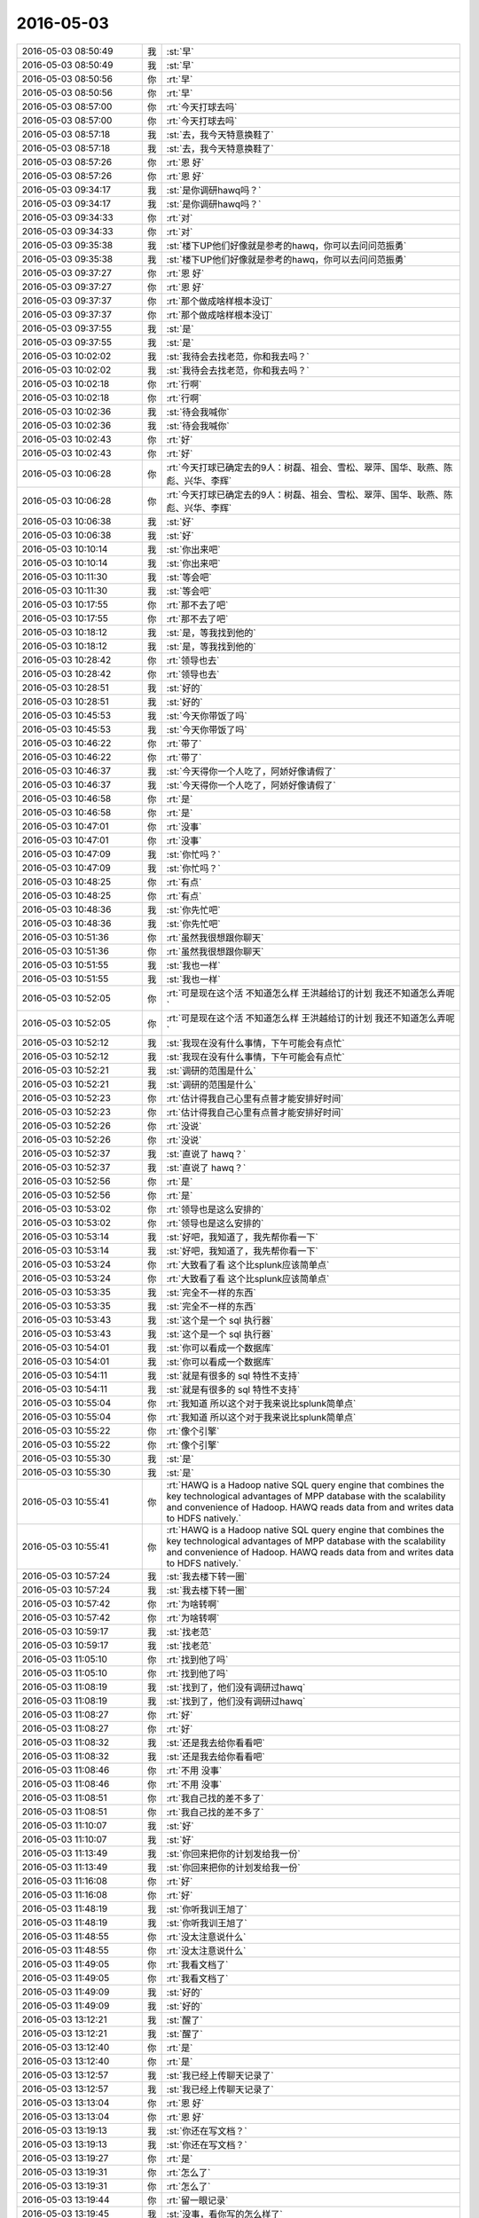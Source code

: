 2016-05-03
-------------

.. list-table::
   :widths: 25, 1, 60

   * - 2016-05-03 08:50:49
     - 我
     - :st:`早`
   * - 2016-05-03 08:50:49
     - 我
     - :st:`早`
   * - 2016-05-03 08:50:56
     - 你
     - :rt:`早`
   * - 2016-05-03 08:50:56
     - 你
     - :rt:`早`
   * - 2016-05-03 08:57:00
     - 你
     - :rt:`今天打球去吗`
   * - 2016-05-03 08:57:00
     - 你
     - :rt:`今天打球去吗`
   * - 2016-05-03 08:57:18
     - 我
     - :st:`去，我今天特意换鞋了`
   * - 2016-05-03 08:57:18
     - 我
     - :st:`去，我今天特意换鞋了`
   * - 2016-05-03 08:57:26
     - 你
     - :rt:`恩 好`
   * - 2016-05-03 08:57:26
     - 你
     - :rt:`恩 好`
   * - 2016-05-03 09:34:17
     - 我
     - :st:`是你调研hawq吗？`
   * - 2016-05-03 09:34:17
     - 我
     - :st:`是你调研hawq吗？`
   * - 2016-05-03 09:34:33
     - 你
     - :rt:`对`
   * - 2016-05-03 09:34:33
     - 你
     - :rt:`对`
   * - 2016-05-03 09:35:38
     - 我
     - :st:`楼下UP他们好像就是参考的hawq，你可以去问问范振勇`
   * - 2016-05-03 09:35:38
     - 我
     - :st:`楼下UP他们好像就是参考的hawq，你可以去问问范振勇`
   * - 2016-05-03 09:37:27
     - 你
     - :rt:`恩 好`
   * - 2016-05-03 09:37:27
     - 你
     - :rt:`恩 好`
   * - 2016-05-03 09:37:37
     - 你
     - :rt:`那个做成啥样根本没订`
   * - 2016-05-03 09:37:37
     - 你
     - :rt:`那个做成啥样根本没订`
   * - 2016-05-03 09:37:55
     - 我
     - :st:`是`
   * - 2016-05-03 09:37:55
     - 我
     - :st:`是`
   * - 2016-05-03 10:02:02
     - 我
     - :st:`我待会去找老范，你和我去吗？`
   * - 2016-05-03 10:02:02
     - 我
     - :st:`我待会去找老范，你和我去吗？`
   * - 2016-05-03 10:02:18
     - 你
     - :rt:`行啊`
   * - 2016-05-03 10:02:18
     - 你
     - :rt:`行啊`
   * - 2016-05-03 10:02:36
     - 我
     - :st:`待会我喊你`
   * - 2016-05-03 10:02:36
     - 我
     - :st:`待会我喊你`
   * - 2016-05-03 10:02:43
     - 你
     - :rt:`好`
   * - 2016-05-03 10:02:43
     - 你
     - :rt:`好`
   * - 2016-05-03 10:06:28
     - 你
     - :rt:`今天打球已确定去的9人：树磊、祖会、雪松、翠萍、国华、耿燕、陈彪、兴华、李辉`
   * - 2016-05-03 10:06:28
     - 你
     - :rt:`今天打球已确定去的9人：树磊、祖会、雪松、翠萍、国华、耿燕、陈彪、兴华、李辉`
   * - 2016-05-03 10:06:38
     - 我
     - :st:`好`
   * - 2016-05-03 10:06:38
     - 我
     - :st:`好`
   * - 2016-05-03 10:10:14
     - 我
     - :st:`你出来吧`
   * - 2016-05-03 10:10:14
     - 我
     - :st:`你出来吧`
   * - 2016-05-03 10:11:30
     - 我
     - :st:`等会吧`
   * - 2016-05-03 10:11:30
     - 我
     - :st:`等会吧`
   * - 2016-05-03 10:17:55
     - 你
     - :rt:`那不去了吧`
   * - 2016-05-03 10:17:55
     - 你
     - :rt:`那不去了吧`
   * - 2016-05-03 10:18:12
     - 我
     - :st:`是，等我找到他的`
   * - 2016-05-03 10:18:12
     - 我
     - :st:`是，等我找到他的`
   * - 2016-05-03 10:28:42
     - 你
     - :rt:`领导也去`
   * - 2016-05-03 10:28:42
     - 你
     - :rt:`领导也去`
   * - 2016-05-03 10:28:51
     - 我
     - :st:`好的`
   * - 2016-05-03 10:28:51
     - 我
     - :st:`好的`
   * - 2016-05-03 10:45:53
     - 我
     - :st:`今天你带饭了吗`
   * - 2016-05-03 10:45:53
     - 我
     - :st:`今天你带饭了吗`
   * - 2016-05-03 10:46:22
     - 你
     - :rt:`带了`
   * - 2016-05-03 10:46:22
     - 你
     - :rt:`带了`
   * - 2016-05-03 10:46:37
     - 我
     - :st:`今天得你一个人吃了，阿娇好像请假了`
   * - 2016-05-03 10:46:37
     - 我
     - :st:`今天得你一个人吃了，阿娇好像请假了`
   * - 2016-05-03 10:46:58
     - 你
     - :rt:`是`
   * - 2016-05-03 10:46:58
     - 你
     - :rt:`是`
   * - 2016-05-03 10:47:01
     - 你
     - :rt:`没事`
   * - 2016-05-03 10:47:01
     - 你
     - :rt:`没事`
   * - 2016-05-03 10:47:09
     - 我
     - :st:`你忙吗？`
   * - 2016-05-03 10:47:09
     - 我
     - :st:`你忙吗？`
   * - 2016-05-03 10:48:25
     - 你
     - :rt:`有点`
   * - 2016-05-03 10:48:25
     - 你
     - :rt:`有点`
   * - 2016-05-03 10:48:36
     - 我
     - :st:`你先忙吧`
   * - 2016-05-03 10:48:36
     - 我
     - :st:`你先忙吧`
   * - 2016-05-03 10:51:36
     - 你
     - :rt:`虽然我很想跟你聊天`
   * - 2016-05-03 10:51:36
     - 你
     - :rt:`虽然我很想跟你聊天`
   * - 2016-05-03 10:51:55
     - 我
     - :st:`我也一样`
   * - 2016-05-03 10:51:55
     - 我
     - :st:`我也一样`
   * - 2016-05-03 10:52:05
     - 你
     - :rt:`可是现在这个活 不知道怎么样 王洪越给订的计划 我还不知道怎么弄呢`
   * - 2016-05-03 10:52:05
     - 你
     - :rt:`可是现在这个活 不知道怎么样 王洪越给订的计划 我还不知道怎么弄呢`
   * - 2016-05-03 10:52:12
     - 我
     - :st:`我现在没有什么事情，下午可能会有点忙`
   * - 2016-05-03 10:52:12
     - 我
     - :st:`我现在没有什么事情，下午可能会有点忙`
   * - 2016-05-03 10:52:21
     - 我
     - :st:`调研的范围是什么`
   * - 2016-05-03 10:52:21
     - 我
     - :st:`调研的范围是什么`
   * - 2016-05-03 10:52:23
     - 你
     - :rt:`估计得我自己心里有点普才能安排好时间`
   * - 2016-05-03 10:52:23
     - 你
     - :rt:`估计得我自己心里有点普才能安排好时间`
   * - 2016-05-03 10:52:26
     - 你
     - :rt:`没说`
   * - 2016-05-03 10:52:26
     - 你
     - :rt:`没说`
   * - 2016-05-03 10:52:37
     - 我
     - :st:`直说了 hawq？`
   * - 2016-05-03 10:52:37
     - 我
     - :st:`直说了 hawq？`
   * - 2016-05-03 10:52:56
     - 你
     - :rt:`是`
   * - 2016-05-03 10:52:56
     - 你
     - :rt:`是`
   * - 2016-05-03 10:53:02
     - 你
     - :rt:`领导也是这么安排的`
   * - 2016-05-03 10:53:02
     - 你
     - :rt:`领导也是这么安排的`
   * - 2016-05-03 10:53:14
     - 我
     - :st:`好吧，我知道了，我先帮你看一下`
   * - 2016-05-03 10:53:14
     - 我
     - :st:`好吧，我知道了，我先帮你看一下`
   * - 2016-05-03 10:53:24
     - 你
     - :rt:`大致看了看 这个比splunk应该简单点`
   * - 2016-05-03 10:53:24
     - 你
     - :rt:`大致看了看 这个比splunk应该简单点`
   * - 2016-05-03 10:53:35
     - 我
     - :st:`完全不一样的东西`
   * - 2016-05-03 10:53:35
     - 我
     - :st:`完全不一样的东西`
   * - 2016-05-03 10:53:43
     - 我
     - :st:`这个是一个 sql 执行器`
   * - 2016-05-03 10:53:43
     - 我
     - :st:`这个是一个 sql 执行器`
   * - 2016-05-03 10:54:01
     - 我
     - :st:`你可以看成一个数据库`
   * - 2016-05-03 10:54:01
     - 我
     - :st:`你可以看成一个数据库`
   * - 2016-05-03 10:54:11
     - 我
     - :st:`就是有很多的 sql 特性不支持`
   * - 2016-05-03 10:54:11
     - 我
     - :st:`就是有很多的 sql 特性不支持`
   * - 2016-05-03 10:55:04
     - 你
     - :rt:`我知道 所以这个对于我来说比splunk简单点`
   * - 2016-05-03 10:55:04
     - 你
     - :rt:`我知道 所以这个对于我来说比splunk简单点`
   * - 2016-05-03 10:55:22
     - 你
     - :rt:`像个引擎`
   * - 2016-05-03 10:55:22
     - 你
     - :rt:`像个引擎`
   * - 2016-05-03 10:55:30
     - 我
     - :st:`是`
   * - 2016-05-03 10:55:30
     - 我
     - :st:`是`
   * - 2016-05-03 10:55:41
     - 你
     - :rt:`HAWQ is a Hadoop native SQL query engine that combines the key technological advantages of MPP database with the scalability and convenience of Hadoop. HAWQ reads data from and writes data to HDFS natively.`
   * - 2016-05-03 10:55:41
     - 你
     - :rt:`HAWQ is a Hadoop native SQL query engine that combines the key technological advantages of MPP database with the scalability and convenience of Hadoop. HAWQ reads data from and writes data to HDFS natively.`
   * - 2016-05-03 10:57:24
     - 我
     - :st:`我去楼下转一圈`
   * - 2016-05-03 10:57:24
     - 我
     - :st:`我去楼下转一圈`
   * - 2016-05-03 10:57:42
     - 你
     - :rt:`为啥转啊`
   * - 2016-05-03 10:57:42
     - 你
     - :rt:`为啥转啊`
   * - 2016-05-03 10:59:17
     - 我
     - :st:`找老范`
   * - 2016-05-03 10:59:17
     - 我
     - :st:`找老范`
   * - 2016-05-03 11:05:10
     - 你
     - :rt:`找到他了吗`
   * - 2016-05-03 11:05:10
     - 你
     - :rt:`找到他了吗`
   * - 2016-05-03 11:08:19
     - 我
     - :st:`找到了，他们没有调研过hawq`
   * - 2016-05-03 11:08:19
     - 我
     - :st:`找到了，他们没有调研过hawq`
   * - 2016-05-03 11:08:27
     - 你
     - :rt:`好`
   * - 2016-05-03 11:08:27
     - 你
     - :rt:`好`
   * - 2016-05-03 11:08:32
     - 我
     - :st:`还是我去给你看看吧`
   * - 2016-05-03 11:08:32
     - 我
     - :st:`还是我去给你看看吧`
   * - 2016-05-03 11:08:46
     - 你
     - :rt:`不用 没事`
   * - 2016-05-03 11:08:46
     - 你
     - :rt:`不用 没事`
   * - 2016-05-03 11:08:51
     - 你
     - :rt:`我自己找的差不多了`
   * - 2016-05-03 11:08:51
     - 你
     - :rt:`我自己找的差不多了`
   * - 2016-05-03 11:10:07
     - 我
     - :st:`好`
   * - 2016-05-03 11:10:07
     - 我
     - :st:`好`
   * - 2016-05-03 11:13:49
     - 我
     - :st:`你回来把你的计划发给我一份`
   * - 2016-05-03 11:13:49
     - 我
     - :st:`你回来把你的计划发给我一份`
   * - 2016-05-03 11:16:08
     - 你
     - :rt:`好`
   * - 2016-05-03 11:16:08
     - 你
     - :rt:`好`
   * - 2016-05-03 11:48:19
     - 我
     - :st:`你听我训王旭了`
   * - 2016-05-03 11:48:19
     - 我
     - :st:`你听我训王旭了`
   * - 2016-05-03 11:48:55
     - 你
     - :rt:`没太注意说什么`
   * - 2016-05-03 11:48:55
     - 你
     - :rt:`没太注意说什么`
   * - 2016-05-03 11:49:05
     - 你
     - :rt:`我看文档了`
   * - 2016-05-03 11:49:05
     - 你
     - :rt:`我看文档了`
   * - 2016-05-03 11:49:09
     - 我
     - :st:`好的`
   * - 2016-05-03 11:49:09
     - 我
     - :st:`好的`
   * - 2016-05-03 13:12:21
     - 我
     - :st:`醒了`
   * - 2016-05-03 13:12:21
     - 我
     - :st:`醒了`
   * - 2016-05-03 13:12:40
     - 你
     - :rt:`是`
   * - 2016-05-03 13:12:40
     - 你
     - :rt:`是`
   * - 2016-05-03 13:12:57
     - 我
     - :st:`我已经上传聊天记录了`
   * - 2016-05-03 13:12:57
     - 我
     - :st:`我已经上传聊天记录了`
   * - 2016-05-03 13:13:04
     - 你
     - :rt:`恩 好`
   * - 2016-05-03 13:13:04
     - 你
     - :rt:`恩 好`
   * - 2016-05-03 13:19:13
     - 我
     - :st:`你还在写文档？`
   * - 2016-05-03 13:19:13
     - 我
     - :st:`你还在写文档？`
   * - 2016-05-03 13:19:27
     - 你
     - :rt:`是`
   * - 2016-05-03 13:19:31
     - 你
     - :rt:`怎么了`
   * - 2016-05-03 13:19:31
     - 你
     - :rt:`怎么了`
   * - 2016-05-03 13:19:44
     - 你
     - :rt:`留一眼记录`
   * - 2016-05-03 13:19:45
     - 我
     - :st:`没事，看你写的怎么样了`
   * - 2016-05-03 13:19:45
     - 我
     - :st:`没事，看你写的怎么样了`
   * - 2016-05-03 13:24:50
     - 我
     - :st:`我昨天看记录的时候都看笑了`
   * - 2016-05-03 13:24:50
     - 我
     - :st:`我昨天看记录的时候都看笑了`
   * - 2016-05-03 13:26:57
     - 你
     - :rt:`为什么笑了`
   * - 2016-05-03 13:26:57
     - 你
     - :rt:`为什么笑了`
   * - 2016-05-03 13:27:05
     - 你
     - :rt:`快告诉我`
   * - 2016-05-03 13:27:05
     - 你
     - :rt:`快告诉我`
   * - 2016-05-03 13:27:06
     - 你
     - :rt:`哈哈`
   * - 2016-05-03 13:27:06
     - 你
     - :rt:`哈哈`
   * - 2016-05-03 13:27:41
     - 我
     - :st:`就是最后，“所以我能放弃你吗？我肯定不会放弃你的”`
   * - 2016-05-03 13:27:41
     - 我
     - :st:`就是最后，“所以我能放弃你吗？我肯定不会放弃你的”`
   * - 2016-05-03 13:28:00
     - 我
     - :st:`我立刻就脑补出你的样子`
   * - 2016-05-03 13:28:00
     - 我
     - :st:`我立刻就脑补出你的样子`
   * - 2016-05-03 13:28:03
     - 我
     - :st:`特别好玩`
   * - 2016-05-03 13:28:03
     - 我
     - :st:`特别好玩`
   * - 2016-05-03 13:28:08
     - 你
     - :rt:`啥样子啊`
   * - 2016-05-03 13:28:08
     - 你
     - :rt:`啥样子啊`
   * - 2016-05-03 13:28:57
     - 我
     - :st:`一个小女生，握着拳头，信誓旦旦的样子`
   * - 2016-05-03 13:28:57
     - 我
     - :st:`一个小女生，握着拳头，信誓旦旦的样子`
   * - 2016-05-03 13:29:30
     - 我
     - :st:`其实看看记录挺好的，我也反思了很多`
   * - 2016-05-03 13:29:30
     - 我
     - :st:`其实看看记录挺好的，我也反思了很多`
   * - 2016-05-03 13:30:22
     - 你
     - :rt:`对啊`
   * - 2016-05-03 13:30:22
     - 你
     - :rt:`对啊`
   * - 2016-05-03 13:30:26
     - 你
     - :rt:`特别好`
   * - 2016-05-03 13:30:26
     - 你
     - :rt:`特别好`
   * - 2016-05-03 13:32:17
     - 我
     - :st:`当初没想到会有这个效果，只是当时直觉上觉得这些东西应该留着`
   * - 2016-05-03 13:32:17
     - 我
     - :st:`当初没想到会有这个效果，只是当时直觉上觉得这些东西应该留着`
   * - 2016-05-03 13:32:54
     - 我
     - :st:`研究了好久的微信，总算找到方法了`
   * - 2016-05-03 13:32:54
     - 我
     - :st:`研究了好久的微信，总算找到方法了`
   * - 2016-05-03 13:33:00
     - 你
     - :rt:`哈哈`
   * - 2016-05-03 13:33:00
     - 你
     - :rt:`哈哈`
   * - 2016-05-03 13:33:03
     - 我
     - :st:`现在看这些付出都是值得的`
   * - 2016-05-03 13:33:03
     - 我
     - :st:`现在看这些付出都是值得的`
   * - 2016-05-03 13:33:11
     - 你
     - :rt:`这个给我带来的帮助太大了`
   * - 2016-05-03 13:33:11
     - 你
     - :rt:`这个给我带来的帮助太大了`
   * - 2016-05-03 13:33:15
     - 你
     - :rt:`你可能少点`
   * - 2016-05-03 13:33:15
     - 你
     - :rt:`你可能少点`
   * - 2016-05-03 13:33:30
     - 我
     - :st:`只要有帮助就好`
   * - 2016-05-03 13:33:30
     - 我
     - :st:`只要有帮助就好`
   * - 2016-05-03 13:35:02
     - 你
     - :rt:`恩 非常大`
   * - 2016-05-03 13:35:02
     - 你
     - :rt:`恩 非常大`
   * - 2016-05-03 13:35:49
     - 我
     - :st:`你先忙吧，这几天我想了很多，回来有空和你聊聊`
   * - 2016-05-03 13:35:49
     - 我
     - :st:`你先忙吧，这几天我想了很多，回来有空和你聊聊`
   * - 2016-05-03 13:36:00
     - 你
     - :rt:`好`
   * - 2016-05-03 13:36:00
     - 你
     - :rt:`好`
   * - 2016-05-03 13:36:12
     - 你
     - :rt:`打球是5-7`
   * - 2016-05-03 13:36:12
     - 你
     - :rt:`打球是5-7`
   * - 2016-05-03 13:36:15
     - 你
     - :rt:`你安排好时间`
   * - 2016-05-03 13:36:15
     - 你
     - :rt:`你安排好时间`
   * - 2016-05-03 13:36:18
     - 你
     - :rt:`领导让的`
   * - 2016-05-03 13:36:18
     - 你
     - :rt:`领导让的`
   * - 2016-05-03 13:36:20
     - 我
     - :st:`这么早`
   * - 2016-05-03 13:36:20
     - 我
     - :st:`这么早`
   * - 2016-05-03 13:36:24
     - 我
     - :st:`好的`
   * - 2016-05-03 13:36:24
     - 我
     - :st:`好的`
   * - 2016-05-03 13:36:25
     - 你
     - :rt:`我本来订的6-8`
   * - 2016-05-03 13:36:25
     - 你
     - :rt:`我本来订的6-8`
   * - 2016-05-03 13:36:37
     - 你
     - :rt:`他让改成5-7 说不耽误工作就没事`
   * - 2016-05-03 13:36:37
     - 你
     - :rt:`他让改成5-7 说不耽误工作就没事`
   * - 2016-05-03 13:36:45
     - 我
     - :st:`好`
   * - 2016-05-03 13:36:45
     - 我
     - :st:`好`
   * - 2016-05-03 13:40:24
     - 你
     - :rt:`王洪越把计划发出来我转发给你 也可能会抄给你`
   * - 2016-05-03 13:40:24
     - 你
     - :rt:`王洪越把计划发出来我转发给你 也可能会抄给你`
   * - 2016-05-03 13:40:32
     - 我
     - :st:`好`
   * - 2016-05-03 13:40:32
     - 我
     - :st:`好`
   * - 2016-05-03 13:40:40
     - 你
     - :rt:`这事应该不难 就是费时间`
   * - 2016-05-03 13:40:40
     - 你
     - :rt:`这事应该不难 就是费时间`
   * - 2016-05-03 13:40:49
     - 我
     - :st:`好`
   * - 2016-05-03 13:40:49
     - 我
     - :st:`好`
   * - 2016-05-03 14:43:10
     - 你
     - :rt:`看的我眼都胀了`
   * - 2016-05-03 14:43:10
     - 你
     - :rt:`看的我眼都胀了`
   * - 2016-05-03 14:43:30
     - 我
     - :st:`歇会吧`
   * - 2016-05-03 14:43:30
     - 我
     - :st:`歇会吧`
   * - 2016-05-03 15:07:37
     - 你
     - :rt:`吃饭去`
   * - 2016-05-03 15:07:37
     - 你
     - :rt:`吃饭去`
   * - 2016-05-03 15:07:55
     - 我
     - :st:`好的`
   * - 2016-05-03 15:07:55
     - 我
     - :st:`好的`
   * - 2016-05-03 15:28:10
     - 我
     - :st:`吃完了？`
   * - 2016-05-03 15:28:10
     - 我
     - :st:`吃完了？`
   * - 2016-05-03 15:28:15
     - 你
     - :rt:`是`
   * - 2016-05-03 15:28:15
     - 你
     - :rt:`是`
   * - 2016-05-03 15:28:18
     - 你
     - :rt:`哈哈`
   * - 2016-05-03 15:28:18
     - 你
     - :rt:`哈哈`
   * - 2016-05-03 15:28:26
     - 我
     - :st:`这么快`
   * - 2016-05-03 15:28:26
     - 我
     - :st:`这么快`
   * - 2016-05-03 15:28:47
     - 你
     - :rt:`快吗`
   * - 2016-05-03 15:28:47
     - 你
     - :rt:`快吗`
   * - 2016-05-03 15:29:11
     - 你
     - :rt:`楼下卫生间没有洗手液了 我手一股饭味`
   * - 2016-05-03 15:29:11
     - 你
     - :rt:`楼下卫生间没有洗手液了 我手一股饭味`
   * - 2016-05-03 15:29:18
     - 你
     - :rt:`我要去洗手、`
   * - 2016-05-03 15:29:18
     - 你
     - :rt:`我要去洗手、`
   * - 2016-05-03 15:29:26
     - 我
     - :st:`好`
   * - 2016-05-03 15:29:26
     - 我
     - :st:`好`
   * - 2016-05-03 15:38:24
     - 你
     - :rt:`干啥好事去`
   * - 2016-05-03 15:38:24
     - 你
     - :rt:`干啥好事去`
   * - 2016-05-03 15:39:28
     - 我
     - :st:`找老范`
   * - 2016-05-03 15:39:28
     - 我
     - :st:`找老范`
   * - 2016-05-03 15:56:03
     - 我
     - :st:`亲，你还忙吗？`
   * - 2016-05-03 15:56:03
     - 我
     - :st:`亲，你还忙吗？`
   * - 2016-05-03 15:56:19
     - 你
     - :rt:`恩`
   * - 2016-05-03 15:56:19
     - 你
     - :rt:`恩`
   * - 2016-05-03 15:57:20
     - 我
     - :st:`好吧`
   * - 2016-05-03 15:57:20
     - 我
     - :st:`好吧`
   * - 2016-05-03 15:57:36
     - 你
     - :rt:`你找范振勇有事吗`
   * - 2016-05-03 15:57:36
     - 你
     - :rt:`你找范振勇有事吗`
   * - 2016-05-03 15:57:50
     - 我
     - :st:`就是上午的事情`
   * - 2016-05-03 15:57:50
     - 我
     - :st:`就是上午的事情`
   * - 2016-05-03 15:57:56
     - 你
     - :rt:`我知道`
   * - 2016-05-03 15:57:56
     - 你
     - :rt:`我知道`
   * - 2016-05-03 15:58:17
     - 你
     - :rt:`我觉得现在老田能不跟你说话就不跟你说 是吧`
   * - 2016-05-03 15:58:17
     - 你
     - :rt:`我觉得现在老田能不跟你说话就不跟你说 是吧`
   * - 2016-05-03 15:58:20
     - 你
     - :rt:`你说呢`
   * - 2016-05-03 15:58:20
     - 你
     - :rt:`你说呢`
   * - 2016-05-03 15:58:36
     - 我
     - :st:`对呀，什么事情都直接找旭明`
   * - 2016-05-03 15:58:36
     - 我
     - :st:`对呀，什么事情都直接找旭明`
   * - 2016-05-03 16:02:35
     - 你
     - :rt:`你怎么了`
   * - 2016-05-03 16:02:35
     - 你
     - :rt:`你怎么了`
   * - 2016-05-03 16:03:17
     - 我
     - :st:`王旭的文档写的太要命了，又画蛇添足了`
   * - 2016-05-03 16:03:17
     - 我
     - :st:`王旭的文档写的太要命了，又画蛇添足了`
   * - 2016-05-03 16:55:03
     - 我
     - :st:`你打算几点回来，7点还是8点？`
   * - 2016-05-03 16:55:03
     - 我
     - :st:`你打算几点回来，7点还是8点？`
   * - 2016-05-03 16:55:27
     - 你
     - :rt:`不知道`
   * - 2016-05-03 16:55:27
     - 你
     - :rt:`不知道`
   * - 2016-05-03 16:55:35
     - 我
     - :st:`哦`
   * - 2016-05-03 16:55:35
     - 我
     - :st:`哦`
   * - 2016-05-03 16:56:46
     - 我
     - :st:`你现在走吗？`
   * - 2016-05-03 16:56:46
     - 我
     - :st:`你现在走吗？`
   * - 2016-05-03 16:57:48
     - 你
     - :rt:`我都行，没人跟我车，我都不知道怎么去了，叫你你也不走`
   * - 2016-05-03 16:57:48
     - 你
     - :rt:`我都行，没人跟我车，我都不知道怎么去了，叫你你也不走`
   * - 2016-05-03 17:02:00
     - 你
     - :rt:`走不走`
   * - 2016-05-03 17:02:00
     - 你
     - :rt:`走不走`
   * - 2016-05-03 17:02:06
     - 你
     - :rt:`赶紧走，别说了`
   * - 2016-05-03 17:02:06
     - 你
     - :rt:`赶紧走，别说了`
   * - 2016-05-03 17:02:13
     - 你
     - :rt:`不然跟你耍脾气`
   * - 2016-05-03 17:02:13
     - 你
     - :rt:`不然跟你耍脾气`
   * - 2016-05-03 17:05:09
     - 你
     - :rt:`走了走了`
   * - 2016-05-03 17:05:09
     - 你
     - :rt:`走了走了`
   * - 2016-05-03 17:05:12
     - 你
     - :rt:`别说了`
   * - 2016-05-03 17:05:12
     - 你
     - :rt:`别说了`
   * - 2016-05-03 17:08:15
     - 你
     - :rt:`赶紧走`
   * - 2016-05-03 17:08:15
     - 你
     - :rt:`赶紧走`
   * - 2016-05-03 17:08:21
     - 你
     - :rt:`走了 走了`
   * - 2016-05-03 17:08:21
     - 你
     - :rt:`走了 走了`
   * - 2016-05-03 17:08:25
     - 你
     - :rt:`烦死你得了`
   * - 2016-05-03 17:08:25
     - 你
     - :rt:`烦死你得了`